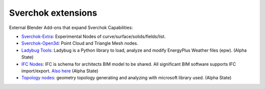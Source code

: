 Sverchok extensions
===================

External Blender Add-ons that expand Sverchok Capabilities:

- `Sverchok-Extra <https://github.com/portnov/sverchok-extra>`_: Experimental Nodes of 
  curve/surface/solids/fields/list.

- `Sverchok-Open3d <https://github.com/vicdoval/sverchok-open3d>`_: Point Cloud and Triangle Mesh nodes.

- `Ladybug Tools <https://github.com/ladybug-tools/ladybug-blender>`_: Ladybug is a Python library to load, 
  analyze and modify EnergyPlus Weather files (epw). (Alpha State)

- `IFC Nodes <https://github.com/IfcOpenShell/IfcOpenShell/tree/v0.6.0/src/ifcsverchok>`_:  
  IFC is schema for architects BIM model to be shared. All significant BIM software supports
  IFC import/export. `Also here <https://blenderbim.org/download.html>`_ (Alpha State)

- `Topology nodes <https://github.com/wassimj/topologicsverchok>`_: geometry topology generating
  and analyzing with microsoft library used. (Alpha State)